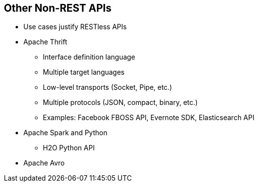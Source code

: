 :scrollbar:
:data-uri:


== Other Non-REST APIs

* Use cases justify RESTless APIs
* Apache Thrift
** Interface definition language
** Multiple target languages
** Low-level transports (Socket, Pipe, etc.)
** Multiple protocols (JSON, compact, binary, etc.)
** Examples: Facebook FBOSS API, Evernote SDK, Elasticsearch API
* Apache Spark and Python
** H2O Python API
* Apache Avro


ifdef::showscript[]

Transcript:

While the REST architecture offers many benefits, particularly when used over HTTP, there are some cases where requirements like support for complex data model or big binary attachments for which HTTP as a protocol may not be suitable, and API providers may want to look for other alternatives.

Companies like Evernote have taken a different approach to developing SDKs by using open-source alternatives like Apache Thrift, a technology originally developed by Facebook. Thrift supports many programming languages and has an impressive test suite that exercises most of the languages, protocols, and transports that represent a matrix of thousands of possible combinations. Thrift is an interface description language, or IDL. Everything is specified in an IDL file from which bindings for many languages can be generated. The languages supported include C++, Java, PHP, Python, Ruby, Smalltalk, Perl, C#, and Haskell. 

Apache Avro Interface Definition Language is an alternate IDL language for authoring and interfacing with Apache Avro schemata.

Although alternative approaches are unlikely to dethrone REST, the fact that companies like Broadcom and Evernote are not always turning to REST tells developers that it is important to think critically about their APIs and how they will be used before they make decisions about architecture and protocol.


endif::showscript[]
